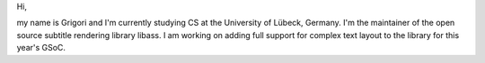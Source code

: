 Hi,

my name is Grigori and I'm currently studying CS at the University of
Lübeck, Germany. I'm the maintainer of the open source subtitle
rendering library libass. I am working on adding full support for
complex text layout to the library for this year's GSoC.
